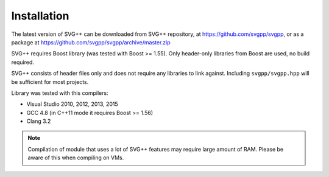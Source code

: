 Installation
====================

The latest version of SVG++ can be downloaded from SVG++ repository, at https://github.com/svgpp/svgpp, or
as a package at https://github.com/svgpp/svgpp/archive/master.zip

SVG++ requires Boost library (was tested with Boost >= 1.55). Only header-only libraries from Boost are
used, no build required.

SVG++ consists of header files only and does not require any libraries to link against. 
Including ``svgpp/svgpp.hpp`` will be sufficient for most projects.

Library was tested with this compilers:

* Visual Studio 2010, 2012, 2013, 2015
* GCC 4.8 (in C++11 mode it requires Boost >= 1.56)
* Clang 3.2

.. note::
  Compilation of module that uses a lot of SVG++ features may require large amount of RAM.
  Please be aware of this when compiling on VMs.